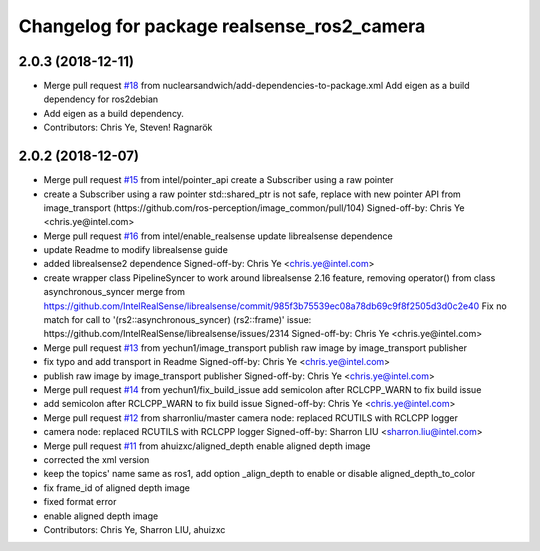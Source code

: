 ^^^^^^^^^^^^^^^^^^^^^^^^^^^^^^^^^^^^^^^^^^^
Changelog for package realsense_ros2_camera
^^^^^^^^^^^^^^^^^^^^^^^^^^^^^^^^^^^^^^^^^^^

2.0.3 (2018-12-11)
------------------
* Merge pull request `#18 <https://github.com/intel/ros2_intel_realsense/issues/18>`_ from nuclearsandwich/add-dependencies-to-package.xml
  Add eigen as a build dependency for ros2debian
* Add eigen as a build dependency.
* Contributors: Chris Ye, Steven! Ragnarök

2.0.2 (2018-12-07)
------------------
* Merge pull request `#15 <https://github.com/intel/ros2_intel_realsense/issues/15>`_ from intel/pointer_api
  create a Subscriber using a raw pointer
* create a Subscriber using a raw pointer
  std::shared_ptr is not safe, replace with new pointer API from image_transport (https://github.com/ros-perception/image_common/pull/104)
  Signed-off-by: Chris Ye <chris.ye@intel.com>
* Merge pull request `#16 <https://github.com/intel/ros2_intel_realsense/issues/16>`_ from intel/enable_realsense
  update librealsense dependence
* update Readme to modify librealsense guide
* added librealsense2 dependence
  Signed-off-by: Chris Ye <chris.ye@intel.com>
* create wrapper class PipelineSyncer to work around librealsense 2.16 feature, removing operator() from class asynchronous_syncer
  merge from https://github.com/IntelRealSense/librealsense/commit/985f3b75539ec08a78db69c9f8f2505d3d0c2e40
  Fix no match for call to '(rs2::asynchronous_syncer) (rs2::frame)' issue: https://github.com/IntelRealSense/librealsense/issues/2314
  Signed-off-by: Chris Ye <chris.ye@intel.com>
* Merge pull request `#13 <https://github.com/intel/ros2_intel_realsense/issues/13>`_ from yechun1/image_transport
  publish raw image by image_transport publisher
* fix typo and add transport in Readme
  Signed-off-by: Chris Ye <chris.ye@intel.com>
* publish raw image by image_transport publisher
  Signed-off-by: Chris Ye <chris.ye@intel.com>
* Merge pull request `#14 <https://github.com/intel/ros2_intel_realsense/issues/14>`_ from yechun1/fix_build_issue
  add semicolon after RCLCPP_WARN to fix build issue
* add semicolon after RCLCPP_WARN to fix build issue
  Signed-off-by: Chris Ye <chris.ye@intel.com>
* Merge pull request `#12 <https://github.com/intel/ros2_intel_realsense/issues/12>`_ from sharronliu/master
  camera node: replaced RCUTILS with RCLCPP logger
* camera node: replaced RCUTILS with RCLCPP logger
  Signed-off-by: Sharron LIU <sharron.liu@intel.com>
* Merge pull request `#11 <https://github.com/intel/ros2_intel_realsense/issues/11>`_ from ahuizxc/aligned_depth
  enable aligned depth image
* corrected the xml version
* keep the topics' name same as ros1, add option _align_depth to enable or disable aligned_depth_to_color
* fix frame_id of aligned depth image
* fixed format error
* enable aligned depth image
* Contributors: Chris Ye, Sharron LIU, ahuizxc
